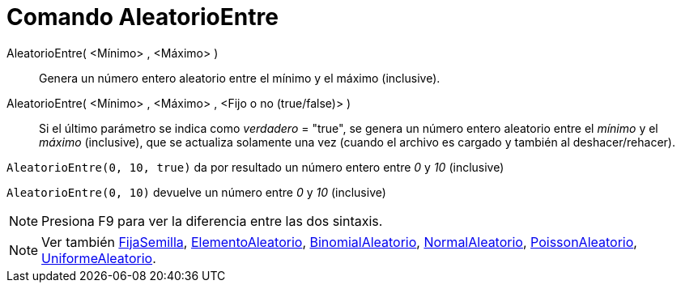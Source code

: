 = Comando AleatorioEntre
:page-en: commands/RandomBetween_Command
ifdef::env-github[:imagesdir: /es/modules/ROOT/assets/images]

AleatorioEntre( <Mínimo> , <Máximo> )::
  Genera un número entero aleatorio entre el mínimo y el máximo (inclusive).
AleatorioEntre( <Mínimo> , <Máximo> , <Fijo o no (true/false)> )::
  Si el último parámetro se indica como _verdadero_ = "true", se genera un número entero aleatorio entre el _mínimo_ y
  el _máximo_ (inclusive), que se actualiza solamente una vez (cuando el archivo es cargado y también al
  deshacer/rehacer).

[EXAMPLE]
====

`++AleatorioEntre(0, 10, true)++` da por resultado un número entero entre _0_ y _10_ (inclusive)

====

[EXAMPLE]
====

`++AleatorioEntre(0, 10)++` devuelve un número entre _0_ y _10_ (inclusive)

====

[NOTE]
====

Presiona [.kcode]#F9# para ver la diferencia entre las dos sintaxis.

====

[NOTE]
====

Ver también xref:/commands/FijaSemilla.adoc[FijaSemilla], xref:/commands/ElementoAleatorio.adoc[ElementoAleatorio],
xref:/commands/BinomialAleatorio.adoc[BinomialAleatorio], xref:/commands/NormalAleatorio.adoc[NormalAleatorio],
xref:/commands/PoissonAleatorio.adoc[PoissonAleatorio], xref:/commands/UniformeAleatorio.adoc[UniformeAleatorio].

====
